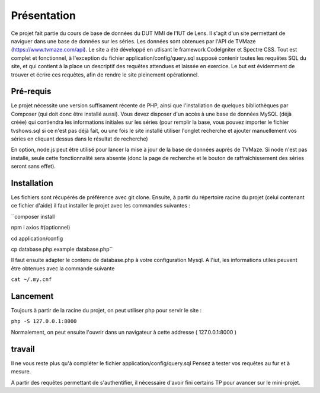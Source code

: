 ############
Présentation
############

Ce projet fait partie du cours de base de données du DUT MMI de l'IUT de Lens.
Il s'agit d'un site permettant de naviguer dans une base de données sur les
séries.
Les données sont obtenues par l'API de TVMaze
(https://www.tvmaze.com/api). Le site a été développé en utlisant le framework
CodeIgniter et Spectre CSS.
Tout est complet et fonctionnel, à l'exception du fichier
application/config/query.sql supposé contenir toutes les requêtes SQL du site,
et qui contient à la place un descriptif des requêtes attendues et laissée en
exercice. Le but est évidemment de trouver et écrire ces requêtes, afin
de rendre le site pleinement opérationnel.


**********
Pré-requis
**********

Le projet nécessite une version suffisament récente de PHP, ainsi que
l'installation de quelques bibliothèques par Composer
(qui doit donc être installé aussi). Vous devez disposer d'un accès à une base
de données MySQL (déjà créée) qui contiendra les informations initiales sur les
séries (pour remplir la base, vous pouvez importer le fichier tvshows.sql si ce
n'est pas déjà fait, ou une fois le site installé utiliser l'onglet recherche
et ajouter manuellement vos séries en cliquant dessus dans le résultat de
recherche)

En option, node.js peut être utilisé pour
lancer la mise à jour de la base de données auprès de TVMaze. Si node n'est pas
installé, seule cette fonctionnalité sera absente (donc la page de recherche et
le bouton de raffraîchissement des séries seront sans effet).


************
Installation
************

Les fichiers sont récupérés de préférence avec git clone. Ensuite,
à partir du répertoire racine du projet (celui contenant ce fichier d'aide) il
faut installer le projet avec les commandes suivantes :

``composer install

npm i axios #(optionnel)

cd application/config

cp database.php.example database.php``

Il faut ensuite adapter le contenu de database.php à votre configuration Mysql.
A l'iut, les informations utiles peuvent être obtenues avec la commande suivante

``cat ~/.my.cnf``


*********
Lancement
*********

Toujours à partir de la racine du projet, on peut utiliser php pour servir le
site :

``php -S 127.0.0.1:8000``

Normalement, on peut ensuite l'ouvrir dans un navigateur à cette addresse
( 127.0.0.1:8000 )


*******
travail
*******

Il ne vous reste plus qu'à compléter le fichier application/config/query.sql
Pensez à tester vos requêtes au fur et à mesure.

A partir des requêtes permettant de s'authentifier, il nécessaire d'avoir fini
certains TP pour avancer sur le mini-projet.
